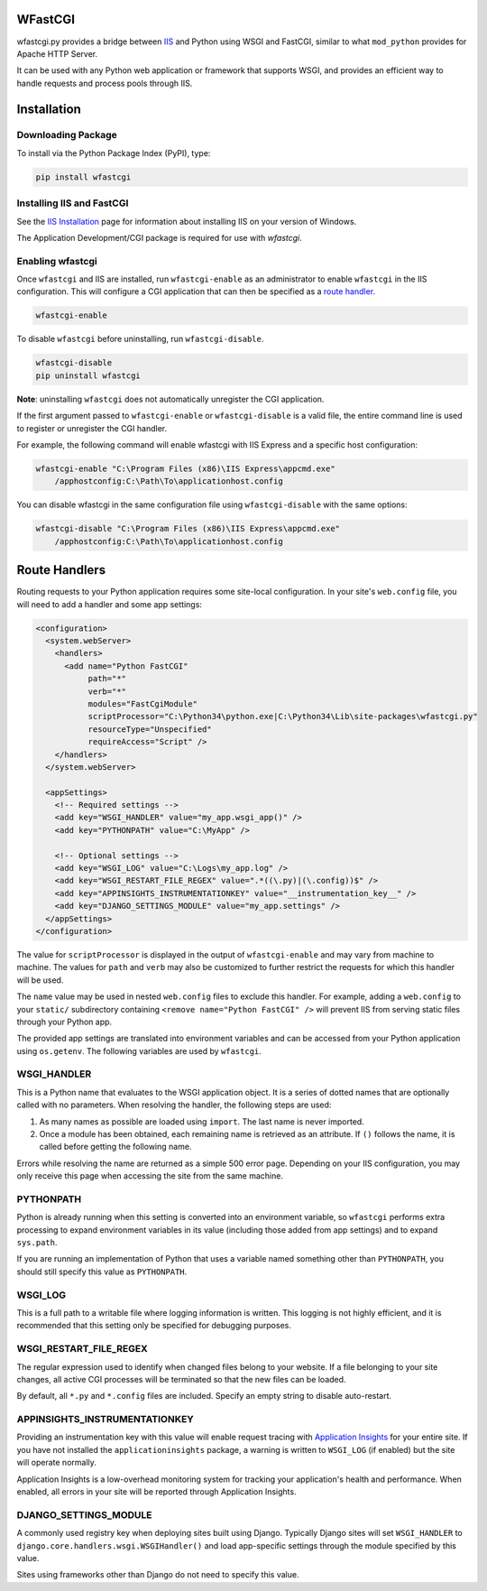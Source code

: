 WFastCGI
========

wfastcgi.py provides a bridge between `IIS <http://www.iis.net/>`__ and Python
using WSGI and FastCGI, similar to what ``mod_python`` provides for Apache HTTP
Server.

It can be used with any Python web application or framework that supports WSGI,
and provides an efficient way to handle requests and process pools through IIS.

Installation
============

Downloading Package
-------------------

To install via the Python Package Index (PyPI), type:

.. code:: shell

    pip install wfastcgi

Installing IIS and FastCGI
--------------------------

See the `IIS Installation <http://www.iis.net/learn/install>`__ page for
information about installing IIS on your version of Windows.

The Application Development/CGI package is required for use with `wfastcgi`.

Enabling wfastcgi
-----------------

Once ``wfastcgi`` and IIS are installed, run ``wfastcgi-enable`` as an
administrator to enable ``wfastcgi`` in the IIS configuration. This will
configure a CGI application that can then be specified as a 
`route handler <#route-handlers>`__.

.. code:: shell

    wfastcgi-enable

To disable ``wfastcgi`` before uninstalling, run ``wfastcgi-disable``.

.. code:: shell

    wfastcgi-disable
    pip uninstall wfastcgi

**Note**: uninstalling ``wfastcgi`` does not automatically unregister the CGI
application.


If the first argument passed to ``wfastcgi-enable`` or ``wfastcgi-disable`` is
a valid file, the entire command line is used to register or unregister the CGI
handler.

For example, the following command will enable wfastcgi with IIS Express and a
specific host configuration:

.. code:: shell

    wfastcgi-enable "C:\Program Files (x86)\IIS Express\appcmd.exe"
        /apphostconfig:C:\Path\To\applicationhost.config

You can disable wfastcgi in the same configuration file using
``wfastcgi-disable`` with the same options:

.. code:: shell

    wfastcgi-disable "C:\Program Files (x86)\IIS Express\appcmd.exe"
        /apphostconfig:C:\Path\To\applicationhost.config

.. route-handlers

Route Handlers
==============

Routing requests to your Python application requires some site-local
configuration. In your site's ``web.config`` file, you will need to add a
handler and some app settings:

.. code:: xml

    <configuration>
      <system.webServer>
        <handlers>
          <add name="Python FastCGI"
               path="*"
               verb="*"
               modules="FastCgiModule"
               scriptProcessor="C:\Python34\python.exe|C:\Python34\Lib\site-packages\wfastcgi.py"
               resourceType="Unspecified"
               requireAccess="Script" />
        </handlers>
      </system.webServer>
    
      <appSettings>
        <!-- Required settings -->
        <add key="WSGI_HANDLER" value="my_app.wsgi_app()" />
        <add key="PYTHONPATH" value="C:\MyApp" />
        
        <!-- Optional settings -->
        <add key="WSGI_LOG" value="C:\Logs\my_app.log" />
        <add key="WSGI_RESTART_FILE_REGEX" value=".*((\.py)|(\.config))$" />
        <add key="APPINSIGHTS_INSTRUMENTATIONKEY" value="__instrumentation_key__" />
        <add key="DJANGO_SETTINGS_MODULE" value="my_app.settings" />
      </appSettings>
    </configuration>


The value for ``scriptProcessor`` is displayed in the output of
``wfastcgi-enable`` and may vary from machine to machine. The values for
``path`` and ``verb`` may also be customized to further restrict the requests
for which this handler will be used.

The ``name`` value may be used in nested ``web.config`` files to exclude this
handler. For example, adding a ``web.config`` to your ``static/`` subdirectory
containing ``<remove name="Python FastCGI" />`` will prevent IIS from serving
static files through your Python app.

The provided app settings are translated into environment variables and can be
accessed from your Python application using ``os.getenv``. The following
variables are used by ``wfastcgi``.

WSGI_HANDLER
------------

This is a Python name that evaluates to the WSGI application object. It is a
series of dotted names that are optionally called with no parameters. When
resolving the handler, the following steps are used:

1. As many names as possible are loaded using ``import``. The last name is
   never imported.

2. Once a module has been obtained, each remaining name is retrieved as an
   attribute. If ``()`` follows the name, it is called before getting the
   following name.

Errors while resolving the name are returned as a simple 500 error page.
Depending on your IIS configuration, you may only receive this page when
accessing the site from the same machine.

PYTHONPATH
----------

Python is already running when this setting is converted into an environment
variable, so ``wfastcgi`` performs extra processing to expand environment
variables in its value (including those added from app settings) and to expand
``sys.path``.

If you are running an implementation of Python that uses a variable named
something other than ``PYTHONPATH``, you should still specify this value as
``PYTHONPATH``.

WSGI_LOG
--------

This is a full path to a writable file where logging information is written.
This logging is not highly efficient, and it is recommended that this setting
only be specified for debugging purposes.

WSGI_RESTART_FILE_REGEX
-----------------------

The regular expression used to identify when changed files belong to your
website. If a file belonging to your site changes, all active CGI processes
will be terminated so that the new files can be loaded.

By default, all ``*.py`` and ``*.config`` files are included. Specify an empty
string to disable auto-restart.

APPINSIGHTS_INSTRUMENTATIONKEY
------------------------------

Providing an instrumentation key with this value will enable request tracing
with `Application Insights <http://pypi.python.org/pypi/applicationinsights>`__
for your entire site. If you have not installed the ``applicationinsights``
package, a warning is written to ``WSGI_LOG`` (if enabled) but the site will
operate normally.

Application Insights is a low-overhead monitoring system for tracking your
application's health and performance. When enabled, all errors in your site
will be reported through Application Insights.

DJANGO_SETTINGS_MODULE
----------------------

A commonly used registry key when deploying sites built using Django. Typically
Django sites will set ``WSGI_HANDLER`` to
``django.core.handlers.wsgi.WSGIHandler()`` and load app-specific settings
through the module specified by this value.

Sites using frameworks other than Django do not need to specify this value.
